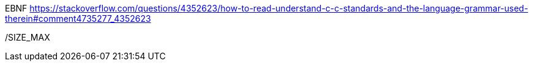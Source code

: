 EBNF
https://stackoverflow.com/questions/4352623/how-to-read-understand-c-c-standards-and-the-language-grammar-used-therein#comment4735277_4352623

/SIZE_MAX

